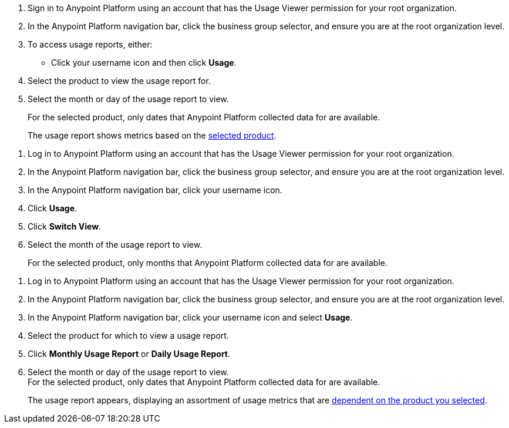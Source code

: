 // tag::accessUsageReports[]

. Sign in to Anypoint Platform using an account that has the Usage Viewer permission for your root organization.
. In the Anypoint Platform navigation bar, click the business group selector, and ensure you are at the root organization level.
. To access usage reports, either:
* Click your username icon and then click *Usage*.
. Select the product to view the usage report for. 
. Select the month or day of the usage report to view. 
+
For the selected product, only dates that Anypoint Platform collected data for are available.
+
The usage report shows metrics based on the xref:usage-metrics.adoc[selected product].  


// end::accessUsageReports[]

// tag::accessUsageReportsLegacy[]

. Log in to Anypoint Platform using an account that has the Usage Viewer permission for your root organization.
. In the Anypoint Platform navigation bar, click the business group selector, and ensure you are at the root organization level.
. In the Anypoint Platform navigation bar, click your username icon.
. Click *Usage*.
. Click *Switch View*. 
. Select the month of the usage report to view. 
+
For the selected product, only months that Anypoint Platform collected data for are available.

// end::accessUsageReportsLegacy[]

// tag::accessUsageReportsNew[]

. Log in to Anypoint Platform using an account that has the Usage Viewer permission for your root organization.
. In the Anypoint Platform navigation bar, click the business group selector, and ensure you are at the root organization level.
. In the Anypoint Platform navigation bar, click your username icon and select *Usage*.
. Select the product for which to view a usage report.
. Click *Monthly Usage Report* or *Daily Usage Report*. +
. Select the month or day of the usage report to view. +
For the selected product, only dates that Anypoint Platform collected data for are available.
+
The usage report appears, displaying an assortment of usage metrics that are xref:usage-metrics.adoc[dependent on the product you selected]. 

// end::accessUsageReportsNew[]